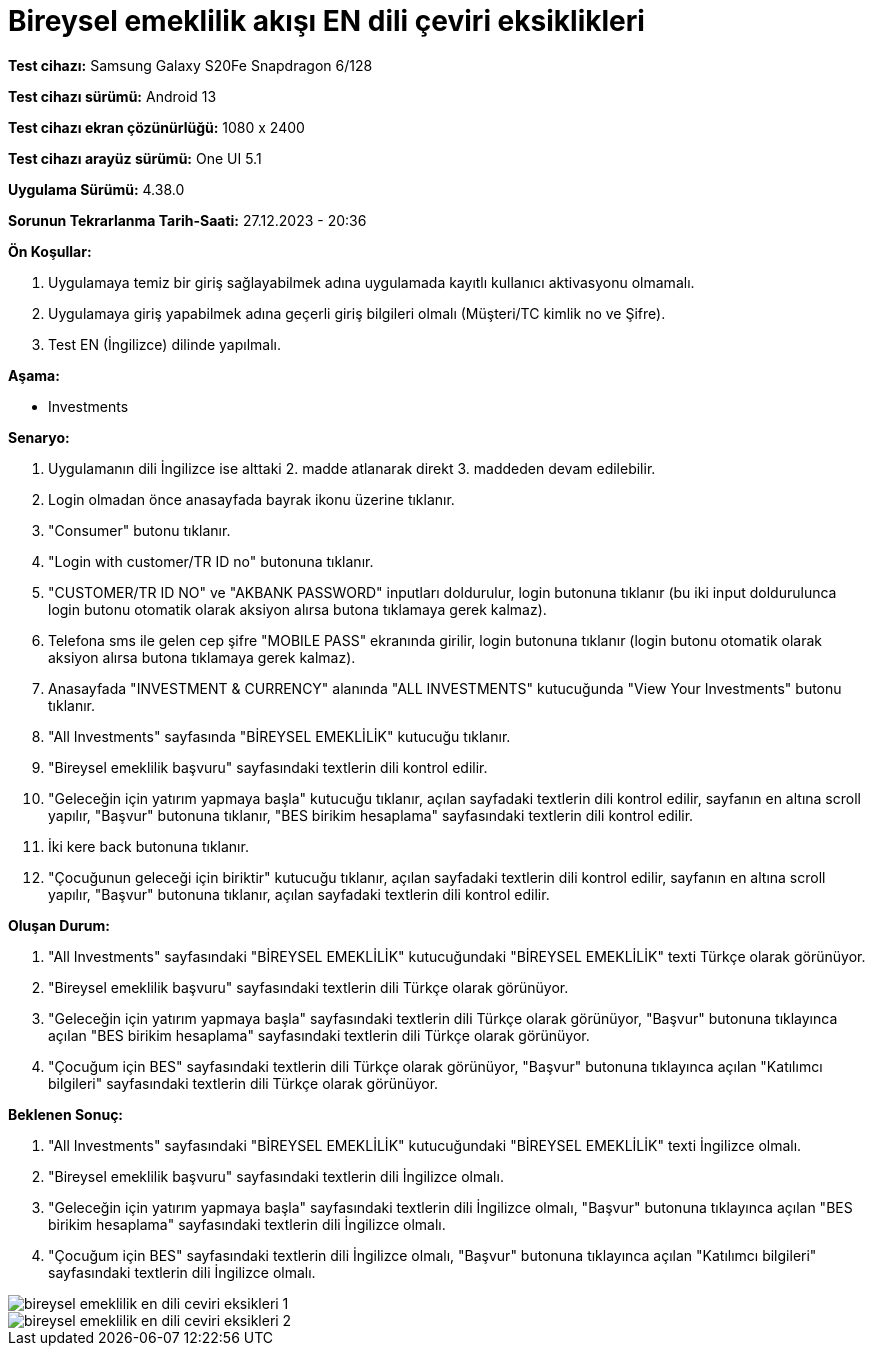 :imagesdir: images

=  Bireysel emeklilik akışı EN dili çeviri eksiklikleri

*Test cihazı:* Samsung Galaxy S20Fe Snapdragon 6/128

*Test cihazı sürümü:* Android 13

*Test cihazı ekran çözünürlüğü:* 1080 x 2400

*Test cihazı arayüz sürümü:* One UI 5.1

*Uygulama Sürümü:* 4.38.0

*Sorunun Tekrarlanma Tarih-Saati:* 27.12.2023 - 20:36

**Ön Koşullar:**

. Uygulamaya temiz bir giriş sağlayabilmek adına uygulamada kayıtlı kullanıcı aktivasyonu olmamalı.
. Uygulamaya giriş yapabilmek adına geçerli giriş bilgileri olmalı (Müşteri/TC kimlik no ve Şifre).
. Test EN (İngilizce) dilinde yapılmalı.

**Aşama:**

- Investments

**Senaryo:**

. Uygulamanın dili İngilizce ise alttaki 2. madde atlanarak direkt 3. maddeden devam edilebilir.
. Login olmadan önce anasayfada bayrak ikonu üzerine tıklanır.
. "Consumer" butonu tıklanır.
. "Login with customer/TR ID no" butonuna tıklanır. 
. "CUSTOMER/TR ID NO" ve "AKBANK PASSWORD" inputları doldurulur, login butonuna tıklanır (bu iki input doldurulunca login butonu otomatik olarak aksiyon alırsa butona tıklamaya gerek kalmaz).
. Telefona sms ile gelen cep şifre "MOBILE PASS" ekranında girilir, login butonuna tıklanır (login butonu otomatik olarak aksiyon alırsa butona tıklamaya gerek kalmaz).
. Anasayfada "INVESTMENT & CURRENCY" alanında "ALL INVESTMENTS" kutucuğunda "View Your Investments" butonu tıklanır.
. "All Investments" sayfasında "BİREYSEL EMEKLİLİK" kutucuğu tıklanır.
. "Bireysel emeklilik başvuru" sayfasındaki textlerin dili kontrol edilir.
. "Geleceğin için yatırım yapmaya başla" kutucuğu tıklanır, açılan sayfadaki textlerin dili kontrol edilir, sayfanın en altına scroll yapılır, "Başvur" butonuna tıklanır, "BES birikim hesaplama" sayfasındaki textlerin dili kontrol edilir. 
. İki kere back butonuna tıklanır.
. "Çocuğunun geleceği için biriktir" kutucuğu tıklanır, açılan sayfadaki textlerin dili kontrol edilir, sayfanın en altına scroll yapılır, "Başvur" butonuna tıklanır, açılan sayfadaki textlerin dili kontrol edilir.

**Oluşan Durum:**

. "All Investments" sayfasındaki "BİREYSEL EMEKLİLİK" kutucuğundaki "BİREYSEL EMEKLİLİK" texti Türkçe olarak görünüyor. 
. "Bireysel emeklilik başvuru" sayfasındaki textlerin dili Türkçe olarak görünüyor.
. "Geleceğin için yatırım yapmaya başla" sayfasındaki textlerin dili Türkçe olarak görünüyor, "Başvur" butonuna tıklayınca açılan "BES birikim hesaplama" sayfasındaki textlerin dili Türkçe olarak görünüyor.
. "Çocuğum için BES" sayfasındaki textlerin dili Türkçe olarak görünüyor, "Başvur" butonuna tıklayınca açılan "Katılımcı bilgileri" sayfasındaki textlerin dili Türkçe olarak görünüyor.

**Beklenen Sonuç:**

. "All Investments" sayfasındaki "BİREYSEL EMEKLİLİK" kutucuğundaki "BİREYSEL EMEKLİLİK" texti İngilizce olmalı.
. "Bireysel emeklilik başvuru" sayfasındaki textlerin dili İngilizce olmalı.
. "Geleceğin için yatırım yapmaya başla" sayfasındaki textlerin dili İngilizce olmalı, "Başvur" butonuna tıklayınca açılan "BES birikim hesaplama" sayfasındaki textlerin dili İngilizce olmalı.
. "Çocuğum için BES" sayfasındaki textlerin dili İngilizce olmalı, "Başvur" butonuna tıklayınca açılan "Katılımcı bilgileri" sayfasındaki textlerin dili İngilizce olmalı.

image::bireysel-emeklilik-en-dili-ceviri-eksikleri-1.png[]
image::bireysel-emeklilik-en-dili-ceviri-eksikleri-2.png[]

